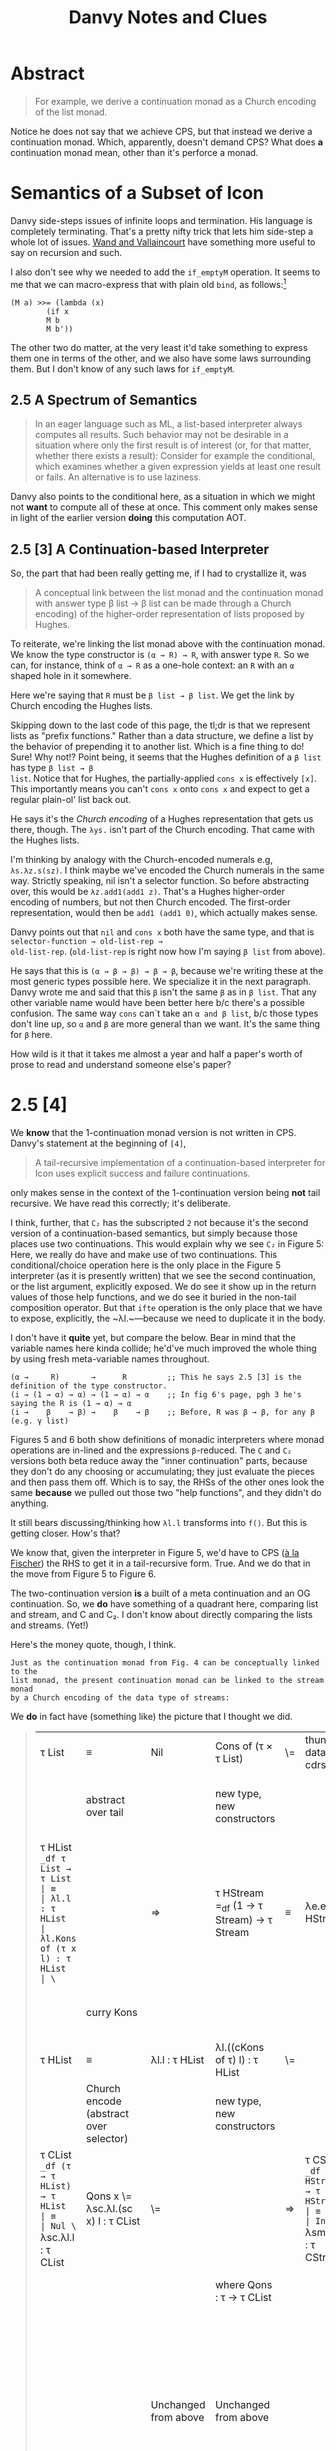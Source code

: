 #+TITLE: Danvy Notes and Clues 
#+LATEX_COMPILER: xelatex
#+LATEX_HEADER: \usepackage[AUTO]{polyglossia}
#+LATEX_HEADER: \usepackage{upquote}
#+LATEX_HEADER: \setmonofont{DejaVuSansMono}[Scale=MatchLowercase]

* Abstract 

#+BEGIN_QUOTE
For example, we derive a continuation monad as a Church encoding of
the list monad.
#+END_QUOTE

Notice he does not say that we achieve CPS, but that instead we derive
a continuation monad. Which, apparently, doesn't demand CPS? What does
*a* continuation monad mean, other than it's perforce a monad. 

* Semantics of a Subset of Icon

Danvy side-steps issues of infinite loops and termination. His
language is completely terminating. That's a pretty nifty trick that
lets him side-step a whole lot of issues. [[https://dl.acm.org/doi/pdf/10.1145/1016850.1016861][Wand and Vallaincourt]] have
something more useful to say on recursion and such.

I also don't see why we needed to add the ~if_emptyM~ operation. It
seems to me that we can macro-express that with plain old ~bind~, as
follows:[fn:1]

#+BEGIN_SRC racket
(M a) >>= (lambda (x)
	    (if x
		M b
		M b'))
#+END_SRC

The other two do matter, at the very least it'd take something to
express them one in terms of the other, and we also have some laws
surrounding them. But I don't know of any such laws for ~if_emptyM~.


** 2.5  A Spectrum of Semantics

#+BEGIN_QUOTE
In an eager language such as ML, a list-based interpreter always
computes all results. Such behavior may not be desirable in a
situation where only the first result is of interest (or, for that
matter, whether there exists a result): Consider for example the
conditional, which examines whether a given expression yields at least
one result or fails. An alternative is to use laziness.
#+END_QUOTE

Danvy also points to the conditional here, as a situation in which we
might not *want* to compute all of these at once. This comment only
makes sense in light of the earlier version *doing* this computation
AOT.

** 2.5 [3] A Continuation-based Interpreter

So, the part that had been really getting me, if I had to crystallize
it, was 

#+BEGIN_QUOTE 
A conceptual link between the list monad and the continuation monad
with answer type β list → β list can be made through a Church
encoding) of the higher-order representation of lists proposed by
Hughes.
#+END_QUOTE

To reiterate, we're linking the list monad above with the continuation
monad. We know the type constructor is ~(α → R) → R~, with answer type
~R~. So we can, for instance, think of ~α → R~ as a one-hole context:
an ~R~ with an ~α~ shaped hole in it somewhere.

Here we're saying that ~R~ must be ~β list → β list~. We get the link
by Church encoding the Hughes lists. 

Skipping down to the last code of this page, the tl;dr is that we
represent lists as "prefix functions." Rather than a data structure,
we define a list by the behavior of prepending it to another
list. Which is a fine thing to do! Sure! Why not!? Point being, it
seems that the Hughes definition of a ~β list~ has type ~β list → β
list~. Notice that for Hughes, the partially-applied ~cons x~ is
effectively ~[x]~. This importantly means you can't ~cons x~ onto
~cons x~ and expect to get a regular plain-ol' list back out.

He says it's the /Church encoding/ of a Hughes representation that
gets us there, though. The ~λys.~ isn't part of the Church
encoding. That came with the Hughes lists. 

I'm thinking by analogy with the Church-encoded numerals e.g,
~λs.λz.s(sz)~. I think maybe we've encoded the Church numerals in the
same way. Strictly speaking, nil isn't a selector function. So before
abstracting over, this would be ~λz.add1(add1 z)~. That's a Hughes
higher-order encoding of numbers, but not then Church encoded. The
first-order representation, would then be ~add1 (add1 0)~, which
actually makes sense. 

Danvy points out that ~nil~ and ~cons x~ both have the same type, and
that is ~selector-function → old-list-rep →
old-list-rep~. (~old-list-rep~ is right now how I'm saying ~β list~
from above). 

He says that this is ~(α → β → β) → β → β~, because we're writing
these at the most generic types possible here. We specialize it in the
next paragraph. Danvy wrote me and said that this ~β~ isn't the same
~β~ as in ~β list~. That any other variable name would have been
better here b/c there's a possible confusion. The same way ~cons~
can`t take an ~α and β list~, b/c those types don't line up, so ~α~
and ~β~ are more general than we want. It's the same thing for ~β~
here.

How wild is it that it takes me almost a year and half a paper's worth
of prose to read and understand someone else's paper?

* 2.5 [4] 

We *know* that the 1-continuation monad version is not written in
CPS. Danvy's statement at the beginning of ~[4]~,

#+BEGIN_QUOTE
A tail-recursive implementation of a continuation-based interpreter
for Icon uses explicit success and failure continuations.
#+END_QUOTE

only makes sense in the context of the 1-continuation version being
*not* tail recursive. We have read this correctly; it's deliberate. 

I think, further, that ~C₂~ has the subscripted ~2~ not because it's
the second version of a continuation-based semantics, but simply
because those places use two continuations. This would explain why we
see ~C₂~ in Figure 5: Here, we really do have and make use of two
continuations. This conditional/choice operation here is the only
place in the Figure 5 interpreter (as it is presently written) that we
see the second continuation, or the list argument, explicitly
exposed. We do see it show up in the return values of those help
functions, and we do see it buried in the non-tail composition
operator. But that ~ifte~ operation is the only place that we have to
expose, explicitly, the ~λl.~—because we need to duplicate it in the
body.

I don't have it *quite* yet, but compare the below. Bear in mind that
the variable names here kinda collide; he'd've much improved the whole
thing by using fresh meta-variable names throughout.

#+BEGIN_EXAMPLE
 (α →     R)       →      R         ;; This he says 2.5 [3] is the definition of the type constructor.
 (i → (1 → α) → α) → (1 → α) → α    ;; In fig 6's page, pgh 3 he's saying the R is (1 → α) → α
 (i →    β    → β) →    β    → β    ;; Before, R was β → β, for any β (e.g. γ list) 
#+END_EXAMPLE

Figures 5 and 6 both show definitions of monadic interpreters where
monad operations are in-lined and the expressions ~β~-reduced. The ~C~
and ~C₂~ versions both beta reduce away the "inner continuation"
parts, because they don't do any choosing or accumulating; they just
evaluate the pieces and then pass them off. Which is to say, the RHSs
of the other ones look the same *because* we pulled out those two
"help functions", and they didn't do anything. 

It still bears discussing/thinking how ~λl.l~ transforms into
~f()~. But this is getting closer. How's that? 

We know that, given the interpreter in Figure 5, we'd have to CPS ([[https://pdfs.semanticscholar.org/a9f0/aa4118e29f94d904a21810f83499ae13a98f.pdf][à
la Fischer]]) the RHS to get it in a tail-recursive form. True. And we
do that in the move from Figure 5 to Figure 6.

The two-continuation version *is* a built of a meta continuation and
an OG continuation. So, we *do* have something of a quadrant here,
comparing list and stream, and C and C₂. I don't know about directly
comparing the lists and streams. (Yet!)

Here's the money quote, though, I think.

#+BEGIN_EXAMPLE
Just as the continuation monad from Fig. 4 can be conceptually linked to the
list monad, the present continuation monad can be linked to the stream monad
by a Church encoding of the data type of streams:
#+END_EXAMPLE


We *do* in fact have (something like) the picture that I thought we did.

#+BEGIN_QUOTE
| τ List                                                                 | ≡                                       | Nil                                             | Cons of (τ × τ List)                            | \= | thunk datatype's cdrs | ⇒ | τ Stream                                                                                           | ≡                                       | End                                             | More of (τ × (1 → τ Stream))                    |
|                                                                        | abstract over tail                      |                                                 | new type, new constructors                      |    |                       |   | (NB: Hughes streams come in thunkd)                                                                | abstract over thunked tail              |                                                 | new types, new constructors                     |
| τ HList =_df τ List → τ List                                           | ≡                                       | λl.l : τ HList                                  | λl.Kons of (τ x l) : τ HList                    | \= |                       | ⇒ | τ HStream =_df (1 → τ Stream) → τ Stream                                                           | ≡                                       | λe.e() : τ HStream                              | λe.Mure of (τ × e) : τ HStream                  |
|                                                                        | curry Kons                              |                                                 |                                                 |    |                       |   |                                                                                                    | curry Mure                              |                                                 | same type b/c we don't prematurely eval e       |
| τ HList                                                                | ≡                                       | λl.l : τ HList                                  | λl.((cKons of τ) l) : τ HList                   | \= |                       | ⇒ | τ HStream                                                                                          | ≡                                       | λe.e() : τ HStream                              | λe.((cMure of τ) e) : τ HStream                 |
|                                                                        | Church encode (abstract over selector)  |                                                 | new type, new constructors                      |    |                       |   | Church encode (abstract over selector)                                                             |                                         |                                                 | new type, new constructors                      |
| τ CList =_df (τ → τ HList) → τ HList                                   | ≡                                       | Nul \= λsc.λl.l : τ CList                       | Qons x \= λsc.λl.(sc x) l : τ CList             | \= |                       | ⇒ | τ CStream =_df (τ → τ HStream)  → τ HStream                                                        | ≡                                       | Ind \= λsm.λe.e() : τ CStream                   | Just x \= λsm.λe.(sm x) e : τ CStream           |
|                                                                        |                                         |                                                 | where Qons : τ → τ CList                        |    |                       |   |                                                                                                    |                                         |                                                 | And Just : τ → τ CStream                        |
|                                                                        |                                         |                                                 |                                                 |    |                       |   |                                                                                                    |                                         |                                                 | However, also we could equally well construct   |
|                                                                        |                                         | Unchanged from above                            | Unchanged from above                            |    |                       |   |                                                                                                    |                                         | Unchanged from above                            | Mower x xs \= λsm.λe(sm x) xs : τ CStream       |
|                                                                        |                                         |                                                 | Unchanged from above                            |    |                       |   |                                                                                                    |                                         |                                                 | And Mower \= τ → (τ → τ CStream) → τ CStream    |
|                                                                        | α  equivalent to                        |                                                 |                                                 |    |                       |   |                                                                                                    | α equivalent to                         |                                                 |                                                 |
|                                                                        | ≡                                       | Nul \=  λk.λl.l : τ CList                       | Qons x \= λk.λl.((k x) l)  : τ CList            | \= |                       | ⇒ |                                                                                                    | ≡                                       | Ind \= λk.λf.f() : τ CStream                    | Mower x xs \= λk.λf.(k x) xs : τ CStream        |
|                                                                        |                                         | true just b/c λl.l : τ HList                    | Here l ηs away                                  |    |                       |   |                                                                                                    |                                         |                                                 |                                                 |
| τ (τ HList) C =_df (τ → τ HList) → τ HList                             |                                         | Nul \=  λk.λl.l : τ (τ HList) C                 | Qons x \= λk.λl.((k x) l)  : τ (τ HList) C      | \= |                       | ⇒ | τ (τ HStream) C₂ =_df (τ → τ HStream) → τ HStream                                                  |                                         | Ind \= λk.λf.f() : τ (τ HStream) C₂             | Mower x xs \= λk.λf.(k x) xs : τ (τ HStream) C₂ |
|                                                                        | an instance of the more general         |                                                 |                                                 |    |                       |   |                                                                                                    | an instance of the more general         |                                                 |                                                 |
| τ (σ HList) C =_df (τ → σ HList) → σ HList                             |                                         | Uniformly change the type                       | Uniformly change the type                       |    |                       |   | τ (σ HStream) C₂ =_df (τ →  σ HStream) → σ HStream                                                 |                                         | uniformly change the type                       | uniformly change the type                       |
|                                                                        | an instance of the more general         |                                                 |                                                 |    |                       |   |                                                                                                    | an instance of the more general         |                                                 |                                                 |
| τ (σ List → σ List) C =_df (τ → (σ List → σ List)) → (σ List → σ List) |                                         | Uniformly change the type                       | Uniformly change the type                       |    |                       |   | τ ((1 → σ Stream) → σ Stream) C₂ =_df (τ →  (1 → σ Stream) → σ Stream) → (1 → σ Stream) → σ Stream |                                         | Uniformly change the type                       | uniformly change the type                       |
|                                                                        | an instance of the more general         |                                                 |                                                 |    |                       |   |                                                                                                    | an instance of the more general         |                                                 |                                                 |
| τ (δ → δ) C =_df (τ → (δ → δ)) → (δ → δ)                               |                                         | Uniformly change the type                       | Uniformly change the type                       |    |                       |   | τ ((1 → δ) → δ) C₂ =_df (τ →  (1 → δ) → δ) → (1 → δ) → δ                                           |                                         | Uniformly change the type                       | uniformly change the type                       |
|                                                                        | an instance of the more general         |                                                 |                                                 |    |                       |   |                                                                                                    | an instance of the more general         |                                                 |                                                 |
| τ γ C =_df (τ → γ) → γ for answer type γ                               |                                         | This type is too general for these two programs | This type is too general for these two programs |    |                       |   | τ γ C₂ =_df (τ → γ) → γ for answer type γ                                                          |                                         | This type is too general for these two programs | This type is too general for these two programs |
|                                                                        | which notationally we normally elide as |                                                 |                                                 |    |                       |   |                                                                                                    | which notationally we normally elide as |                                                 |                                                 |
| τ C =_df (τ → γ) → γ for answer type γ                                 |                                         |                                                 |                                                 |    |                       |   | τ C =_df (τ → γ) → γ for answer type γ                                                             |                                         |                                                 |                                                 |
|                                                                        |                                         |                                                 |                                                 |    |                       |   |                                                                                                    |                                         |                                                 |                                                 |
#+END_QUOTE


Like a burning building ... 

#+BEGIN_QUOTE
| from CList         | from CStream            |
| λm.((m cCons) Nil) | λm.((m ??) (λ1.Nil))      |
|                    |                         
#+END_QUOTE

There is something here interesting about ~cMore~. Because that ~xs~
comes from effectively nowhere, we have to return something that will
demand the ~xs~ in order to continue.




* Footnotes

[fn:1] See though, the remark we highlight in 2.5. This seems to
suggest that he *intends*, especially, for all three pieces to
evaluate eagerly, and then we select over it. The way the naive,
malformed CPS transform of an if would evaluate all three pieces and
then choose. 



